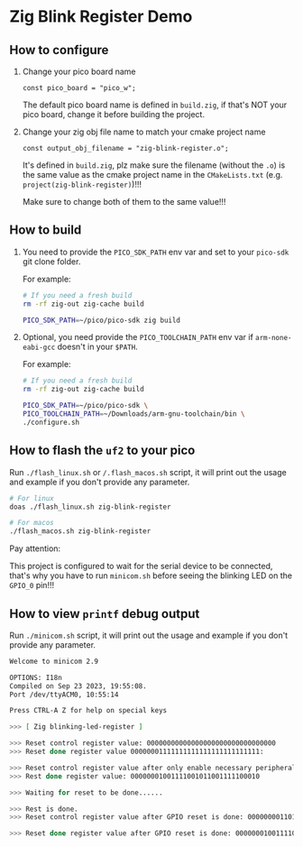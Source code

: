 * Zig Blink Register Demo

** How to configure

1. Change your pico board name

  #+BEGIN_SRC zig
    const pico_board = "pico_w";
  #+END_SRC 

  The default pico board name is defined in ~build.zig~, if that's NOT your pico board, change it before building the project.


2. Change your zig obj file name to match your cmake project name

  #+BEGIN_SRC zig
    const output_obj_filename = "zig-blink-register.o";
  #+END_SRC 

  It's defined in ~build.zig~, plz make sure the filename (without the ~.o~) is the same value as the cmake project name in the ~CMakeLists.txt~ (e.g. ~project(zig-blink-register)~)!!!

  Make sure to change both of them to the same value!!!

  
** How to build

1. You need to provide the =PICO_SDK_PATH= env var and set to your =pico-sdk= git clone folder.

    For example:

    #+BEGIN_SRC bash
      # If you need a fresh build
      rm -rf zig-out zig-cache build

      PICO_SDK_PATH=~/pico/pico-sdk zig build
    #+END_SRC


2. Optional, you need provide the =PICO_TOOLCHAIN_PATH= env var if ~arm-none-eabi-gcc~ doesn't in your ~$PATH~.

    For example:

    #+BEGIN_SRC bash
      # If you need a fresh build
      rm -rf zig-out zig-cache build

      PICO_SDK_PATH=~/pico/pico-sdk \
      PICO_TOOLCHAIN_PATH=~/Downloads/arm-gnu-toolchain/bin \
      ./configure.sh
    #+END_SRC


** How to flash the ~uf2~ to your pico

Run ~./flash_linux.sh~ or ~/.flash_macos.sh~ script, it will print out the usage and example if you don't provide any parameter.

#+BEGIN_SRC bash
  # For linux
  doas ./flash_linux.sh zig-blink-register

  # For macos
  ./flash_macos.sh zig-blink-register
#+END_SRC


Pay attention:

This project is configured to wait for the serial device to be connected, that's why you have to run ~minicom.sh~ before seeing the blinking LED on the =GPIO_0= pin!!!


** How to view ~printf~ debug output

Run ~./minicom.sh~ script, it will print out the usage and example if you don't provide any parameter.

#+BEGIN_SRC bash
  Welcome to minicom 2.9

  OPTIONS: I18n
  Compiled on Sep 23 2023, 19:55:08.
  Port /dev/ttyACM0, 10:55:14

  Press CTRL-A Z for help on special keys

  >>> [ Zig blinking-led-register ]
  
  >>> Reset control register value: 00000000000000000000000000000000
  >>> Reset done register value 00000001111111111111111111111111:
  
  >>> Reset control register value after only enable necessary peripherals: 00000000110100110100110000011101
  >>> Rest done register value: 00000001001111001011001111100010
  
  >>> Waiting for reset to be done......
  
  >>> Rest is done.
  >>> Reset control register value after GPIO reset is done: 00000000110100110100110000011101
  
  >>> Reset done register value after GPIO reset is done: 00000001001111001011001111100010
#+END_SRC
